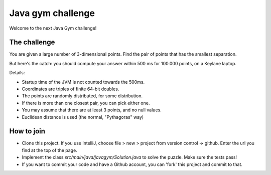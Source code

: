 
Java gym challenge
===============================

Welcome to the next Java Gym challenge!

The challenge
-------------------------------

You are given a large number of 3-dimensional points. Find the pair of points that has the smallest separation.

But here's the catch: you should compute your answer within 500 ms for 100.000 points, on a Keylane laptop.

Details:

* Startup time of the JVM is not counted towards the 500ms.
* Coordinates are triples of finite 64-bit doubles.
* The points are randomly distributed, for some distribution.
* If there is more than one closest pair, you can pick either one.
* You may assume that there are at least 3 points, and no null values.
* Euclidean distance is used (the normal, "Pythagoras" way)

How to join
-------------------------------

* Clone this project. If you use IntelliJ, choose file > new > project from version control -> github. Enter the url you find at the top of the page.
* Implement the class `src/main/java/javagym/Solution.java` to solve the puzzle. Make sure the tests pass!
* If you want to commit your code and have a Github account, you can 'fork' this project and commit to that.
